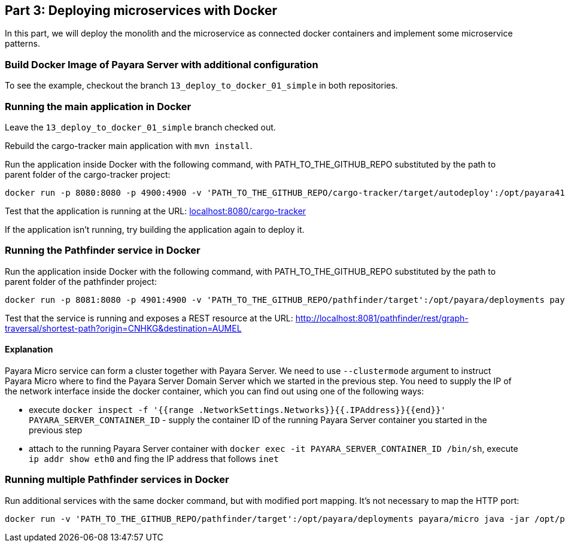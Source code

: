 == Part 3: Deploying microservices with Docker

In this part, we will deploy the monolith and the microservice as connected docker containers and  implement some microservice patterns.

=== Build Docker Image of Payara Server with additional configuration

To see the example, checkout the branch `13_deploy_to_docker_01_simple` in both repositories.

=== Running the main application in Docker

Leave the `13_deploy_to_docker_01_simple` branch checked out.

Rebuild the cargo-tracker main application with `mvn install`.

Run the application inside Docker with the following command, with PATH_TO_THE_GITHUB_REPO substituted by the path to parent folder of the cargo-tracker project:

```
docker run -p 8080:8080 -p 4900:4900 -v 'PATH_TO_THE_GITHUB_REPO/cargo-tracker/target/autodeploy':/opt/payara41/deployments payara/server-full
```

Test that the application is running at the URL: http://localhost:8080/cargo-tracker/[localhost:8080/cargo-tracker]

If the application isn't running, try building the application again to deploy it.

=== Running the Pathfinder service in Docker

Run the application inside Docker with the following command, with PATH_TO_THE_GITHUB_REPO substituted by the path to parent folder of the pathfinder project:

```
docker run -p 8081:8080 -p 4901:4900 -v 'PATH_TO_THE_GITHUB_REPO/pathfinder/target':/opt/payara/deployments payara/micro java -jar /opt/payara/payara-micro.jar --deploy /opt/payara/deployments/pathfinder.war --clustermode domain:172.17.0.2:4900
```

Test that the service is running and exposes a REST resource at the URL: http://localhost:8081/pathfinder/rest/graph-traversal/shortest-path?origin=CNHKG&destination=AUMEL

==== Explanation

Payara Micro service can form a cluster together with Payara Server. We need to use `--clustermode` argument to instruct Payara Micro where to find the Payara Server Domain Server which we started in the previous step. You need to supply the IP of the network interface inside the docker container, which you can find out using one of the following ways:

* execute `docker inspect -f '{{range .NetworkSettings.Networks}}{{.IPAddress}}{{end}}' PAYARA_SERVER_CONTAINER_ID` - supply the container ID of the running Payara Server container you started in the previous step
* attach to the running Payara Server container with `docker exec -it PAYARA_SERVER_CONTAINER_ID /bin/sh`, execute `ip addr show eth0` and fing the IP address that follows `inet`

=== Running multiple Pathfinder services in Docker

Run additional services with the same docker command, but with modified port mapping. It's not necessary to map the HTTP port:

```
docker run -v 'PATH_TO_THE_GITHUB_REPO/pathfinder/target':/opt/payara/deployments payara/micro java -jar /opt/payara/payara-micro.jar --deploy /opt/payara/deployments/pathfinder.war
```

